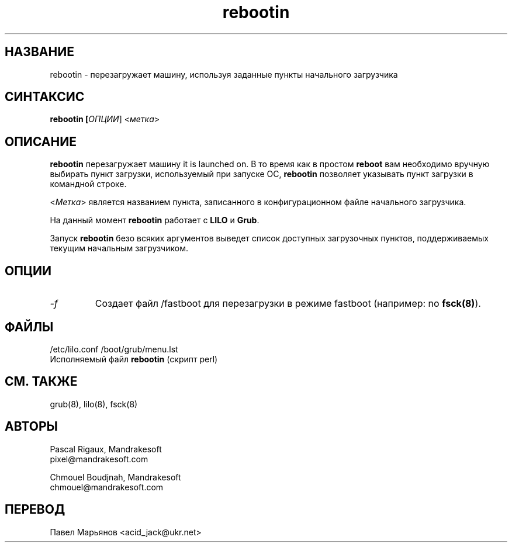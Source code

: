 .TH rebootin 8 "3 марта 2001" "Mandrakesoft" "Linux-Mandrake"
.IX rebootin
.SH НАЗВАНИЕ
rebootin \- перезагружает машину, используя заданные пункты начального загрузчика
.SH СИНТАКСИС
.B rebootin [\fIОПЦИИ\fR] <\fIметка\fP>
.SH ОПИСАНИЕ
\fBrebootin\fP перезагружает машину it is launched on. В то время как в простом \fBreboot\fP вам необходимо вручную выбирать пункт загрузки, используемый при запуске ОС, \fBrebootin\fP позволяет указывать пункт загрузки в командной строке.
.PP
<\fIМетка\fP> является названием пункта, записанного в конфигурационном файле начального загрузчика.
.PP
На данный момент \fBrebootin\fP работает с \fBLILO\fP и \fBGrub\fP.
.PP
Запуск \fBrebootin\fP безо всяких аргументов выведет список доступных загрузочных пунктов, поддерживаемых текущим начальным загрузчиком.
.SH ОПЦИИ
.TP
.I -f
Создает файл /fastboot для перезагрузки в режиме fastboot (например: no \fBfsck(8)\fP).
.SH ФАЙЛЫ
/etc/lilo.conf
/boot/grub/menu.lst
.br
Исполняемый файл \fBrebootin\fP (скрипт perl)
.PP
.SH "СМ. ТАКЖЕ"
grub(8),
lilo(8),
fsck(8)
.SH АВТОРЫ
Pascal Rigaux, Mandrakesoft
.br
pixel@mandrakesoft.com
.PP
Chmouel Boudjnah, Mandrakesoft
.br
chmouel@mandrakesoft.com
.SH ПЕРЕВОД
Павел Марьянов <acid_jack@ukr.net>

